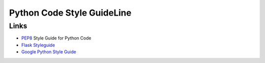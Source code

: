 Python Code Style GuideLine
============================


Links
------

- `PEP8 <http://www.python.org/dev/peps/pep-0008/>`_ Style Guide for Python Code
- `Flask Styleguide <http://flask.pocoo.org/docs/styleguide/>`_
- `Google Python Style Guide <http://google-styleguide.googlecode.com/svn/trunk/pyguide.html>`_
